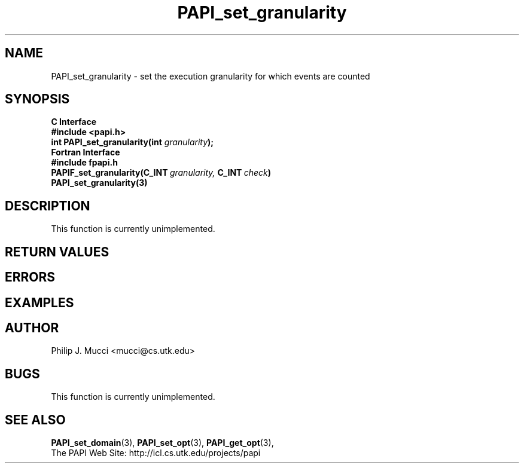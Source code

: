 .\" $Id$
.TH PAPI_set_granularity "December, 2001" "PAPI Function Reference" "PAPI"

.SH NAME
PAPI_set_granularity \- set the execution granularity for which events are counted

.SH SYNOPSIS
.B C Interface
.nf
.B #include <papi.h>
.BI "int\ PAPI_set_granularity(int " granularity );
.fi
.B Fortran Interface
.nf
.B #include "fpapi.h"
.BI PAPIF_set_granularity(C_INT\  granularity,\  C_INT\  check )
.BR PAPI_set_granularity(3)
.fi

.SH DESCRIPTION
This function is currently unimplemented.

.SH RETURN VALUES
.SH ERRORS
.SH EXAMPLES

.SH AUTHOR
Philip J. Mucci <mucci@cs.utk.edu>

.SH BUGS
This function is currently unimplemented.

.SH SEE ALSO
.BR PAPI_set_domain "(3), " PAPI_set_opt "(3), " PAPI_get_opt "(3), "
 The PAPI Web Site: 
http://icl.cs.utk.edu/projects/papi
